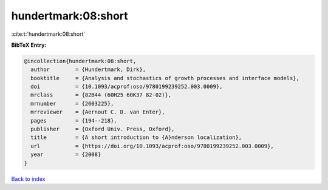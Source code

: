 hundertmark:08:short
====================

:cite:t:`hundertmark:08:short`

**BibTeX Entry:**

.. code-block:: bibtex

   @incollection{hundertmark:08:short,
     author        = {Hundertmark, Dirk},
     booktitle     = {Analysis and stochastics of growth processes and interface models},
     doi           = {10.1093/acprof:oso/9780199239252.003.0009},
     mrclass       = {82B44 (60H25 60K37 82-02)},
     mrnumber      = {2603225},
     mrreviewer    = {Aernout C. D. van Enter},
     pages         = {194--218},
     publisher     = {Oxford Univ. Press, Oxford},
     title         = {A short introduction to {A}nderson localization},
     url           = {https://doi.org/10.1093/acprof:oso/9780199239252.003.0009},
     year          = {2008}
   }

`Back to index <../By-Cite-Keys.html>`_

